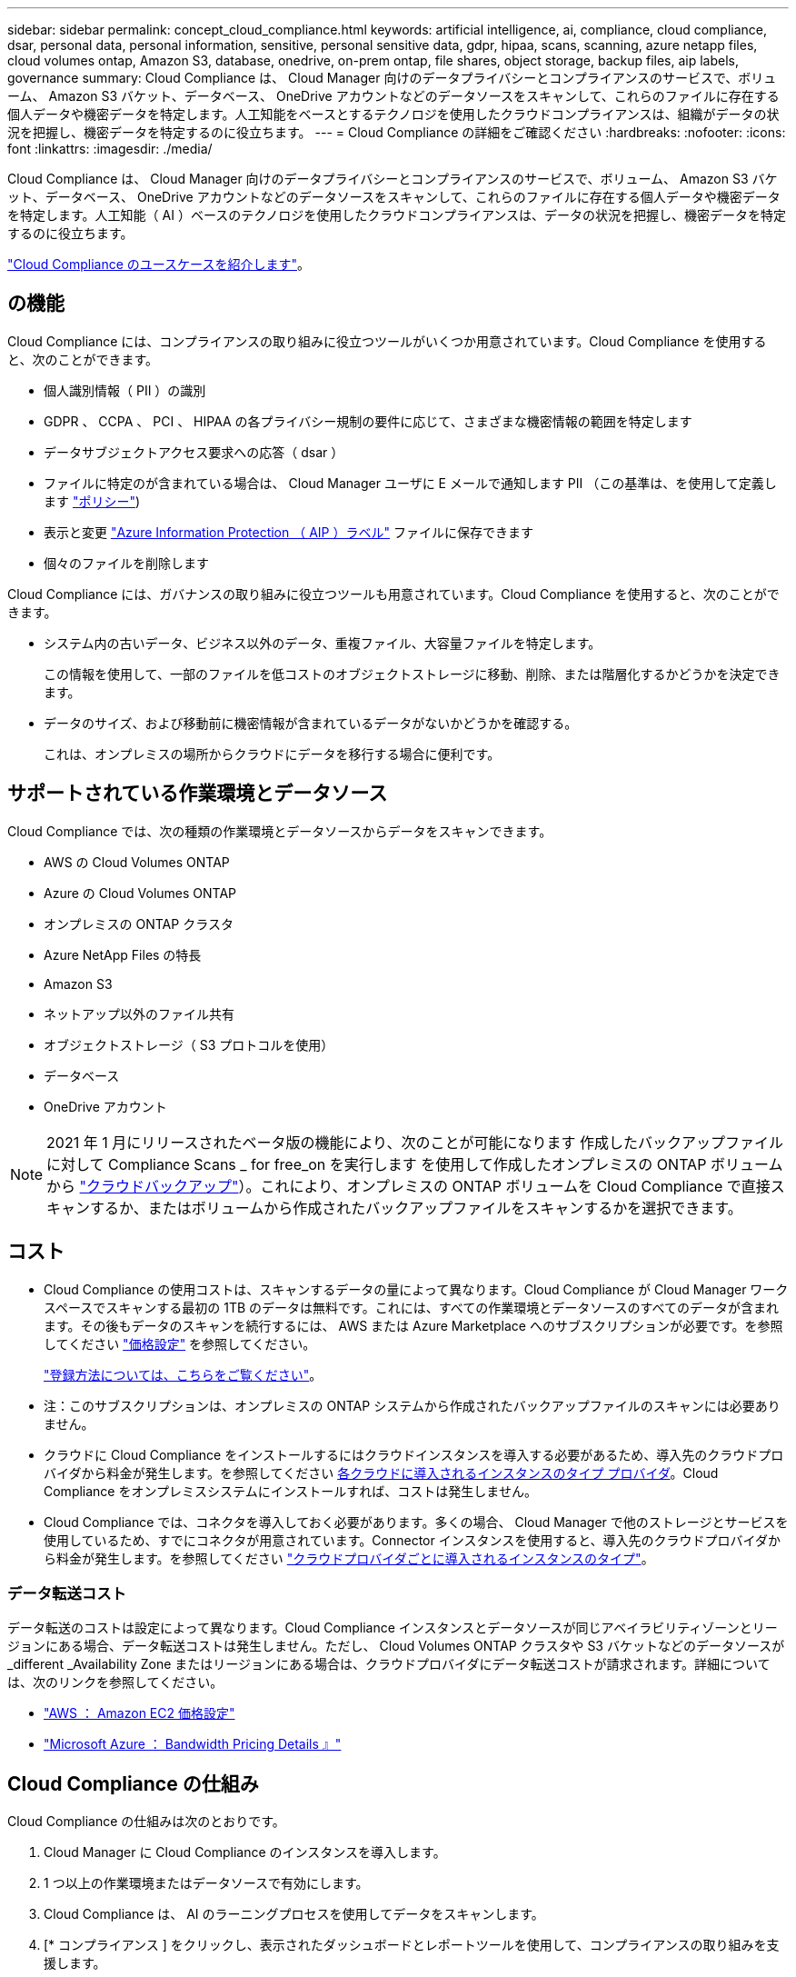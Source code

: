 ---
sidebar: sidebar 
permalink: concept_cloud_compliance.html 
keywords: artificial intelligence, ai, compliance, cloud compliance, dsar, personal data, personal information, sensitive, personal sensitive data, gdpr, hipaa, scans, scanning, azure netapp files, cloud volumes ontap, Amazon S3, database, onedrive, on-prem ontap, file shares, object storage, backup files, aip labels, governance 
summary: Cloud Compliance は、 Cloud Manager 向けのデータプライバシーとコンプライアンスのサービスで、ボリューム、 Amazon S3 バケット、データベース、 OneDrive アカウントなどのデータソースをスキャンして、これらのファイルに存在する個人データや機密データを特定します。人工知能をベースとするテクノロジを使用したクラウドコンプライアンスは、組織がデータの状況を把握し、機密データを特定するのに役立ちます。 
---
= Cloud Compliance の詳細をご確認ください
:hardbreaks:
:nofooter: 
:icons: font
:linkattrs: 
:imagesdir: ./media/


[role="lead"]
Cloud Compliance は、 Cloud Manager 向けのデータプライバシーとコンプライアンスのサービスで、ボリューム、 Amazon S3 バケット、データベース、 OneDrive アカウントなどのデータソースをスキャンして、これらのファイルに存在する個人データや機密データを特定します。人工知能（ AI ）ベースのテクノロジを使用したクラウドコンプライアンスは、データの状況を把握し、機密データを特定するのに役立ちます。

https://cloud.netapp.com/cloud-compliance["Cloud Compliance のユースケースを紹介します"^]。



== の機能

Cloud Compliance には、コンプライアンスの取り組みに役立つツールがいくつか用意されています。Cloud Compliance を使用すると、次のことができます。

* 個人識別情報（ PII ）の識別
* GDPR 、 CCPA 、 PCI 、 HIPAA の各プライバシー規制の要件に応じて、さまざまな機密情報の範囲を特定します
* データサブジェクトアクセス要求への応答（ dsar ）
* ファイルに特定のが含まれている場合は、 Cloud Manager ユーザに E メールで通知します PII （この基準は、を使用して定義します link:task_managing_highlights.html#controlling-your-data-using-policies["ポリシー"^])
* 表示と変更 link:https://azure.microsoft.com/en-us/services/information-protection/["Azure Information Protection （ AIP ）ラベル"^] ファイルに保存できます
* 個々のファイルを削除します


Cloud Compliance には、ガバナンスの取り組みに役立つツールも用意されています。Cloud Compliance を使用すると、次のことができます。

* システム内の古いデータ、ビジネス以外のデータ、重複ファイル、大容量ファイルを特定します。
+
この情報を使用して、一部のファイルを低コストのオブジェクトストレージに移動、削除、または階層化するかどうかを決定できます。

* データのサイズ、および移動前に機密情報が含まれているデータがないかどうかを確認する。
+
これは、オンプレミスの場所からクラウドにデータを移行する場合に便利です。





== サポートされている作業環境とデータソース

Cloud Compliance では、次の種類の作業環境とデータソースからデータをスキャンできます。

* AWS の Cloud Volumes ONTAP
* Azure の Cloud Volumes ONTAP
* オンプレミスの ONTAP クラスタ
* Azure NetApp Files の特長
* Amazon S3
* ネットアップ以外のファイル共有
* オブジェクトストレージ（ S3 プロトコルを使用）
* データベース
* OneDrive アカウント



NOTE: 2021 年 1 月にリリースされたベータ版の機能により、次のことが可能になります 作成したバックアップファイルに対して Compliance Scans _ for free_on を実行します を使用して作成したオンプレミスの ONTAP ボリュームから link:concept_backup_to_cloud.html["クラウドバックアップ"^]）。これにより、オンプレミスの ONTAP ボリュームを Cloud Compliance で直接スキャンするか、またはボリュームから作成されたバックアップファイルをスキャンするかを選択できます。



== コスト

* Cloud Compliance の使用コストは、スキャンするデータの量によって異なります。Cloud Compliance が Cloud Manager ワークスペースでスキャンする最初の 1TB のデータは無料です。これには、すべての作業環境とデータソースのすべてのデータが含まれます。その後もデータのスキャンを続行するには、 AWS または Azure Marketplace へのサブスクリプションが必要です。を参照してください https://cloud.netapp.com/cloud-compliance#pricing["価格設定"^] を参照してください。
+
link:task_deploy_cloud_compliance.html#subscribing-to-the-cloud-compliance-service["登録方法については、こちらをご覧ください"^]。

+
* 注：このサブスクリプションは、オンプレミスの ONTAP システムから作成されたバックアップファイルのスキャンには必要ありません。

* クラウドに Cloud Compliance をインストールするにはクラウドインスタンスを導入する必要があるため、導入先のクラウドプロバイダから料金が発生します。を参照してください <<The Cloud Compliance instance,各クラウドに導入されるインスタンスのタイプ プロバイダ>>。Cloud Compliance をオンプレミスシステムにインストールすれば、コストは発生しません。
* Cloud Compliance では、コネクタを導入しておく必要があります。多くの場合、 Cloud Manager で他のストレージとサービスを使用しているため、すでにコネクタが用意されています。Connector インスタンスを使用すると、導入先のクラウドプロバイダから料金が発生します。を参照してください link:reference_cloud_mgr_reqs.html["クラウドプロバイダごとに導入されるインスタンスのタイプ"^]。




=== データ転送コスト

データ転送のコストは設定によって異なります。Cloud Compliance インスタンスとデータソースが同じアベイラビリティゾーンとリージョンにある場合、データ転送コストは発生しません。ただし、 Cloud Volumes ONTAP クラスタや S3 バケットなどのデータソースが _different _Availability Zone またはリージョンにある場合は、クラウドプロバイダにデータ転送コストが請求されます。詳細については、次のリンクを参照してください。

* https://aws.amazon.com/ec2/pricing/on-demand/["AWS ： Amazon EC2 価格設定"^]
* https://azure.microsoft.com/en-us/pricing/details/bandwidth/["Microsoft Azure ： Bandwidth Pricing Details 』"^]




== Cloud Compliance の仕組み

Cloud Compliance の仕組みは次のとおりです。

. Cloud Manager に Cloud Compliance のインスタンスを導入します。
. 1 つ以上の作業環境またはデータソースで有効にします。
. Cloud Compliance は、 AI のラーニングプロセスを使用してデータをスキャンします。
. [* コンプライアンス ] をクリックし、表示されたダッシュボードとレポートツールを使用して、コンプライアンスの取り組みを支援します。




== Cloud Compliance インスタンス

Cloud Compliance をクラウドに導入すると、 Cloud Manager はコネクタと同じサブネットにインスタンスを導入します。 link:concept_connectors.html["コネクタの詳細については、こちらをご覧ください。"^]


NOTE: コネクタがオンプレミスにインストールされている場合は、要求内の最初の Cloud Volumes ONTAP システムと同じ VPC または VNet にクラウド準拠インスタンスを導入します。

image:diagram_cloud_compliance_instance.png["クラウドプロバイダで実行されている Cloud Manager インスタンスと Cloud Compliance インスタンスを示す図。"]

インスタンスについては、次の点に注意してください。

* Azure では、 Cloud Compliance はで実行されます link:https://docs.microsoft.com/en-us/azure/virtual-machines/dv3-dsv3-series#dsv3-series["Standard_D16s_v3 VM"] 512 GB ディスク
* AWS では、 Cloud Compliance はで実行されます link:https://aws.amazon.com/ec2/instance-types/m5/["m5.mc2[ インスタンス"] 500 GB の gp2 ディスクです。
+
m5.mcd を使用できない地域では、代わりに m4.mcd インスタンスに対して Cloud Compliance を実行します。

+

NOTE: インスタンス / VM タイプの変更やサイズ変更はサポートされていません。表示されるサイズを使用する必要があります。

* インスタンスの名前は _CloudCompliancy_with で、生成されたハッシュ（ UUID ）を連結しています。例： _CloudCompliion-16bb6564-38ad-40802-9a92-36f5fd2f71c7_
* 1 つのコネクタに導入される Cloud Compliance インスタンスは 1 つだけです。
* Cloud Compliance ソフトウェアのアップグレードは自動化されているため、心配する必要はありません。



TIP: Cloud Compliance はデータを継続的にスキャンするため、インスタンスは常に実行されている状態にしておく必要があります。



== スキャンの動作

Cloud Compliance を有効にして、スキャンするボリューム、バケット、データベーススキーマ、 OneDrive ユーザを選択すると、データのスキャンが開始され、個人データと機密データが識別されます。組織のデータをマッピングし、各ファイルを分類して、データ内のエンティティと定義済みパターンを特定して抽出します。スキャンの結果は、個人情報、機密性の高い個人情報、データカテゴリ、およびファイルタイプのインデックスです。

Cloud Compliance は、 NFS ボリュームと CIFS ボリュームをマウントすることで、他のクライアントと同様にデータに接続します。NFS ボリュームには読み取り専用で自動的にアクセスされますが、 CIFS ボリュームをスキャンするためには Active Directory のクレデンシャルを指定する必要があります。

image:diagram_cloud_compliance_scan.png["クラウドプロバイダで実行されている Cloud Manager インスタンスと Cloud Compliance インスタンスを示す図。Cloud Compliance インスタンスは、 NFS ボリュームと CIFS ボリュームの S3 バケット OneDrive アカウントとデータベースに接続してスキャンします。"]

初回のスキャン後、 Cloud Compliance はデータを継続的にスキャンして、差分の変更を検出します（そのため、インスタンスの実行を維持することが重要です）。

スキャンは、ボリュームレベル、バケットレベル、データベーススキーマレベル、および OneDrive ユーザレベルで有効または無効にできます。



== Cloud Compliance がインデックス化する情報

Cloud Compliance は、データ（ファイル）に対してカテゴリを収集してインデックスを作成し、割り当てます。Cloud Compliance インデックスに含まれるデータは次のとおりです。

標準メタデータ:: Cloud Compliance は、ファイルタイプ、サイズ、作成日、変更日など、ファイルに関する標準のメタデータを収集します。
個人データ:: メールアドレス、識別番号、クレジットカード番号など、個人を特定できる情報。 link:task_controlling_private_data.html#personal-data["個人データの詳細については、こちらをご覧ください"^]。
機密性の高い個人データ:: GDPR やその他のプライバシー規制で定義されている、健康データ、民族的起源、政治的見解などの機密情報の特殊な種類。 link:task_controlling_private_data.html#sensitive-personal-data["機密性の高い個人データの詳細をご覧ください"^]。
カテゴリ:: Cloud Compliance は、スキャンしたデータをさまざまなタイプのカテゴリに分類します。カテゴリは、各ファイルのコンテンツとメタデータの AI 分析に基づくトピックです。 link:task_controlling_private_data.html#categories["カテゴリの詳細については、こちらをご覧ください"^]。
タイプ（ Types ）:: Cloud Compliance は、スキャンしたデータをファイルタイプ別に分類し、 link:task_controlling_private_data.html#file-types["タイプの詳細については、こちらをご覧ください"^]。
名前エンティティ認識:: Cloud Compliance は、 AI を使用して、ドキュメントから自然な人物の名前を抽出します。 link:task_responding_to_dsar.html["データ主体のアクセスリクエストへの対応について説明します"^]。




== ネットワークの概要

Cloud Manager によって、コネクタインスタンスからのインバウンド HTTP 接続を有効にするセキュリティグループとともに Cloud Compliance インスタンスが導入されます。

Cloud Manager を SaaS モードで使用する場合、 Cloud Manager への接続には HTTPS が使用され、ブラウザと Cloud Compliance インスタンスの間で送信されるプライベートデータはエンドツーエンドの暗号化によって保護されるため、ネットアップとサードパーティが読み取ることはできません。

何らかの理由で SaaS ユーザインターフェイスの代わりにローカルユーザインターフェイスを使用する必要がある場合でも、ローカルユーザインターフェイスを使用できます link:task_managing_connectors.html#accessing-the-local-ui["ローカル UI にアクセスします"^]。

アウトバウンドルールは完全にオープンです。Cloud Compliance ソフトウェアのインストールとアップグレード、および使用状況の指標の送信には、インターネットアクセスが必要です。

ネットワーク要件が厳しい場合は、 link:task_deploy_cloud_compliance.html#reviewing-prerequisites["Cloud Compliance が連絡するエンドポイントについて説明します"^]。



== コンプライアンス情報へのユーザアクセス

各ユーザには、 Cloud Manager 内と Cloud Compliance 内で異なる機能が割り当てられています。

* * アカウント管理者 * は、コンプライアンス設定を管理し、すべての作業環境のコンプライアンス情報を表示できます。
* * ワークスペース管理者 * は、アクセス権を持つシステムについてのみ、コンプライアンス設定を管理し、コンプライアンス情報を表示できます。ワークスペース管理者が Cloud Manager の作業環境にアクセスできない場合、作業環境のコンプライアンス情報は [ コンプライアンス ] タブに表示されません。
* コンプライアンスビューア * の役割を持つユーザーは、アクセス権を持つシステムのコンプライアンス情報を表示し、レポートを生成することのみができます。これらのユーザは、ボリューム、バケット、またはデータベーススキーマのスキャンを有効または無効にすることはできません。


link:reference_user_roles.html["Cloud Manager のロールに関する詳細情報"^] そして方法 link:task_managing_cloud_central_accounts.html#adding-users["特定のロールのユーザを追加します"^]。
